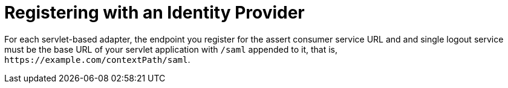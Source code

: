 
= Registering with an Identity Provider

For each servlet-based adapter, the endpoint you register for the assert consumer service URL and and single logout service
must be the base URL of your servlet application with `/saml` appended to it, that is, `$$https://example.com/contextPath/saml$$`.
